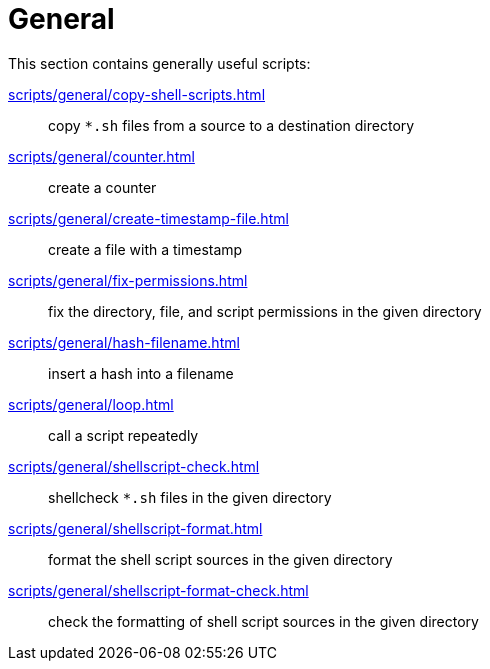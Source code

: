 // SPDX-FileCopyrightText: © 2024 Sebastian Davids <sdavids@gmx.de>
// SPDX-License-Identifier: Apache-2.0
= General

This section contains generally useful scripts:

xref:scripts/general/copy-shell-scripts.adoc[]:: copy `*.sh` files from a source to a destination directory
xref:scripts/general/counter.adoc[]:: create a counter
xref:scripts/general/create-timestamp-file.adoc[]:: create a file with a timestamp
xref:scripts/general/fix-permissions.adoc[]:: fix the directory, file, and script permissions in the given directory
xref:scripts/general/hash-filename.adoc[]:: insert a hash into a filename
xref:scripts/general/loop.adoc[]:: call a script repeatedly
xref:scripts/general/shellscript-check.adoc[]:: shellcheck `*.sh` files in the given directory
xref:scripts/general/shellscript-format.adoc[]:: format the shell script sources in the given directory
xref:scripts/general/shellscript-format-check.adoc[]:: check the formatting of shell script sources in the given directory
